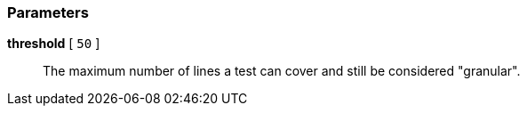 === Parameters

*threshold* [ `+50+` ]::
  The maximum number of lines a test can cover and still be considered "granular".

